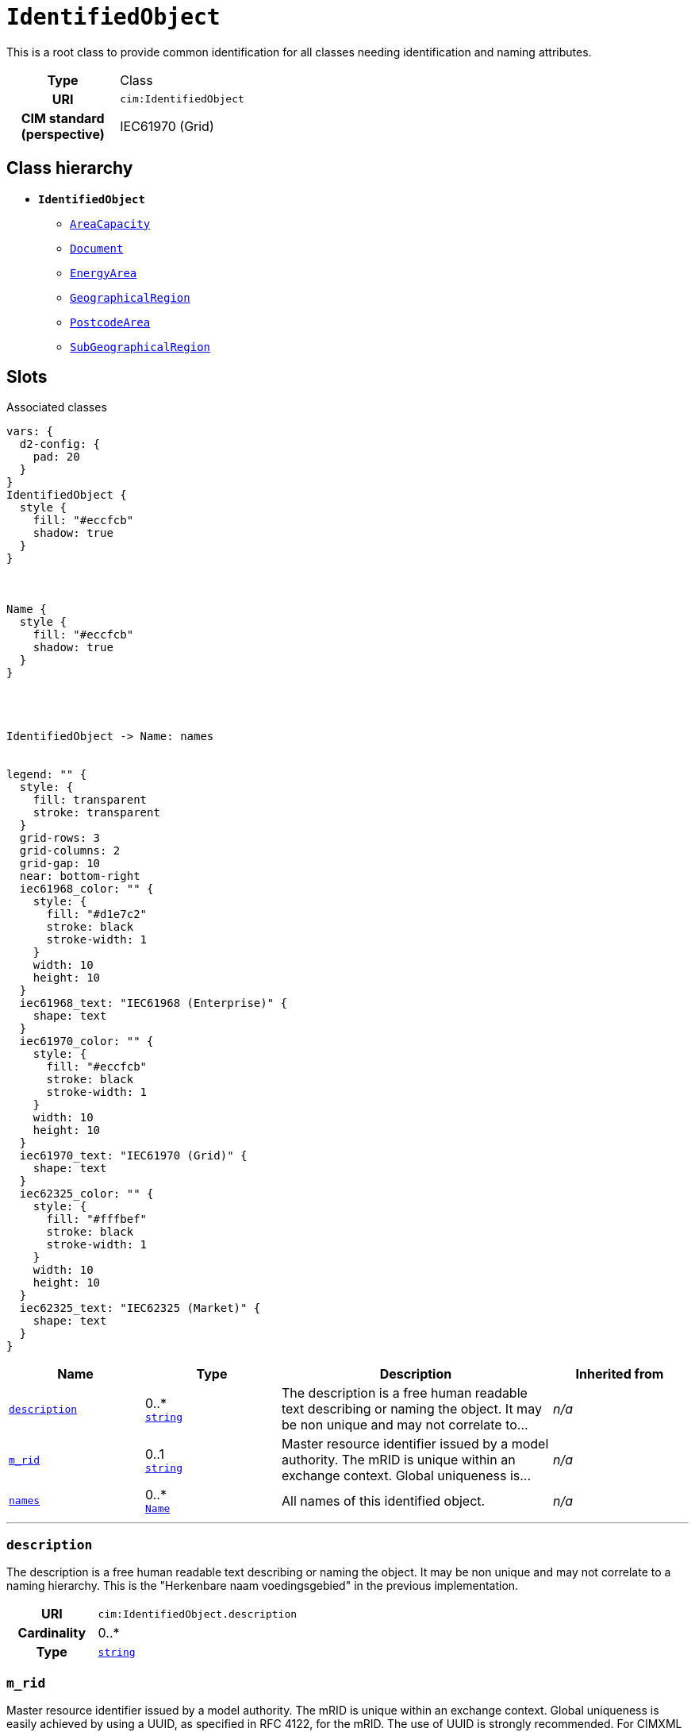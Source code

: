 = `IdentifiedObject`
:toclevels: 4


+++This is a root class to provide common identification for all classes needing identification and naming attributes.+++


[cols="h,3",width=65%]
|===
| Type
| Class

| URI
| `cim:IdentifiedObject`


| CIM standard (perspective)
| IEC61970 (Grid)



|===

== Class hierarchy
* *`IdentifiedObject`*
 ** xref::class/AreaCapacity.adoc[`AreaCapacity`]
 ** xref::class/Document.adoc[`Document`]
 ** xref::class/EnergyArea.adoc[`EnergyArea`]
 ** xref::class/GeographicalRegion.adoc[`GeographicalRegion`]
 ** xref::class/PostcodeArea.adoc[`PostcodeArea`]
 ** xref::class/SubGeographicalRegion.adoc[`SubGeographicalRegion`]


== Slots



.Associated classes
[d2,svg,theme=4]
----
vars: {
  d2-config: {
    pad: 20
  }
}
IdentifiedObject {
  style {
    fill: "#eccfcb"
    shadow: true
  }
}



Name {
  style {
    fill: "#eccfcb"
    shadow: true
  }
}




IdentifiedObject -> Name: names


legend: "" {
  style: {
    fill: transparent
    stroke: transparent
  }
  grid-rows: 3
  grid-columns: 2
  grid-gap: 10
  near: bottom-right
  iec61968_color: "" {
    style: {
      fill: "#d1e7c2"
      stroke: black
      stroke-width: 1
    }
    width: 10
    height: 10
  }
  iec61968_text: "IEC61968 (Enterprise)" {
    shape: text
  }
  iec61970_color: "" {
    style: {
      fill: "#eccfcb"
      stroke: black
      stroke-width: 1
    }
    width: 10
    height: 10
  }
  iec61970_text: "IEC61970 (Grid)" {
    shape: text
  }
  iec62325_color: "" {
    style: {
      fill: "#fffbef"
      stroke: black
      stroke-width: 1
    }
    width: 10
    height: 10
  }
  iec62325_text: "IEC62325 (Market)" {
    shape: text
  }
}
----


[cols="1,1,2,1",width=100%]
|===
| Name | Type | Description | Inherited from

| <<description,`description`>>
//| [[slots_table.description]]<<description,`description`>>
| 0..* +
https://w3id.org/linkml/String[`string`]
| +++The description is a free human readable text describing or naming the object. It may be non unique and may not correlate to...+++
| _n/a_

| <<m_rid,`m_rid`>>
//| [[slots_table.m_rid]]<<m_rid,`m_rid`>>
| 0..1 +
https://w3id.org/linkml/String[`string`]
| +++Master resource identifier issued by a model authority. The mRID is unique within an exchange context. Global uniqueness is...+++
| _n/a_

| <<names,`names`>>
//| [[slots_table.names]]<<names,`names`>>
| 0..* +
xref::class/Name.adoc[`Name`]
| +++All names of this identified object.+++
| _n/a_
|===

'''


//[discrete]
[#description]
=== `description`
+++The description is a free human readable text describing or naming the object. It may be non unique and may not correlate to a naming hierarchy. This is the "Herkenbare naam voedingsgebied" in the previous implementation.+++


[cols="h,4",width=65%]
|===
| URI
| `cim:IdentifiedObject.description`
| Cardinality
| 0..*
| Type
| https://w3id.org/linkml/String[`string`]


|===

////
[.text-left]
--
<<slots_table.description,&#10548;>>
--
////


//[discrete]
[#m_rid]
=== `m_rid`
+++Master resource identifier issued by a model authority. The mRID is unique within an exchange context. Global uniqueness is easily achieved by using a UUID, as specified in RFC 4122, for the mRID. The use of UUID is strongly recommended. For CIMXML data files in RDF syntax conforming to IEC 61970-552, the mRID is mapped to rdf:ID or rdf:about attributes that identify CIM object elements.+++


[cols="h,4",width=65%]
|===
| URI
| `cim:IdentifiedObject.mRID`
| Cardinality
| 0..1
| Type
| https://w3id.org/linkml/String[`string`]


|===

////
[.text-left]
--
<<slots_table.m_rid,&#10548;>>
--
////


//[discrete]
[#names]
=== `names`
+++All names of this identified object.+++


[cols="h,4",width=65%]
|===
| URI
| `cim:IdentifiedObject.Names`
| Cardinality
| 0..*
| Type
| xref::class/Name.adoc[`Name`]


|===

////
[.text-left]
--
<<slots_table.names,&#10548;>>
--
////





== Used by


This class is not used by any other classes as the range of a slot.
